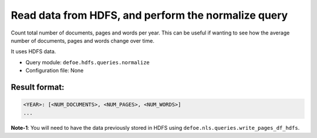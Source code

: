 Read data from HDFS, and perform the normalize query
==========================================================

Count total number of documents, pages and words per year. This can be useful if wanting to see how the average number of documents, pages and words change over time.

It uses HDFS data.

- Query module: ``defoe.hdfs.queries.normalize``
- Configuration file: None

Result format:
----------------------------------------------------------

..  code-block:: yaml

  <YEAR>: [<NUM_DOCUMENTS>, <NUM_PAGES>, <NUM_WORDS>]
  ...

**Note-1**: You will need to have the data previously stored in HDFS using ``defoe.nls.queries.write_pages_df_hdfs``.